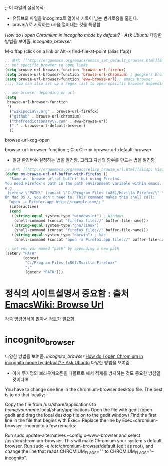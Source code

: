 ;; 이 파일의 설정목적:
   - 유튜브의 파일을 incoginto로 열어서 기록이 남는 번거로움을 줄인다.
   - brave://로 시작하는 url을 열어내는 것을 특정함
[[incognito_browser][How do I open Chromium in incognito mode by default? - Ask Ubuntu]] 다양한 방법을 보여줌. [[incognito_browser]]

M-x ffap (click on a link or Alt+x find-file-at-point (alias ffap))
#+BEGIN_SRC emacs-lisp
;; 출처: [[http://ergoemacs.org/emacs/emacs_set_default_browser.html][Emacs: Set Default Browser]]
;; set specific browser to open links
(setq browse-url-browser-function 'browse-url-firefox)
(setq browse-url-browser-function 'browse-url-chromium) ; google's browser
(setq browse-url-browser-function 'eww-browse-url) ; emacs browser
;;;; You can also set up a regex list to open specific browser depending on URL.

;; use browser depending on url
(setq
 browse-url-browser-function
 '(
  ("wikipedia\\.org" . browse-url-firefox)
  ("github" . browse-url-chromium)
  ("thefreedictionary\\.com" . eww-browse-url)
  ("." . browse-url-default-browser)
  ))
#+END_SRC

browse-url-xdg-open

browse-url-browser-function ;; C-x C-e => browse-url-default-browser

- 일단 환경변수 설정하는 법을 발견함. 그리고 자신의 함수를 만드는 법을 발견함
#+BEGIN_SRC emacs-lisp
;; 출처: [[http://ergoemacs.org/emacs/elisp_browse_url.html][Elisp: View URL in Web Browser: browse-url]]
(defun my-browse-url-of-buffer-with-firefox ()
  "Same as `browse-url-of-buffer' but using Firefox.
You need Firefox's path in the path environment variable within emacs.
e.g.
 (setenv \"PATH\" (concat \"C:/Program Files (x86)/Mozilla Firefox/\" \";\" (getenv \"PATH\") ) )
On Mac OS X, you don't need to. This command makes this shell call:
 「open -a Firefox.app http://example.com/」"
  (interactive)
  (cond
   ((string-equal system-type "windows-nt") ; Windows
    (shell-command (concat "firefox file://" buffer-file-name)))
   ((string-equal system-type "gnu/linux")
    (shell-command (concat "firefox file://" buffer-file-name)))
   ((string-equal system-type "darwin") ; Mac
    (shell-command (concat "open -a Firefox.app file://" buffer-file-name)))))

;; set env var named “path” by appending a new path
(setenv "PATH"
        (concat
         "C:/Program Files (x86)/Mozilla Firefox/"
         ";"
         (getenv "PATH")))

#+END_SRC


* 정식의 사이트설명서 중요함 : 출처 [[https://www.emacswiki.org/emacs/BrowseUrl][EmacsWiki: Browse Url]]
각종 명령양식이 많아서 검토가 필요함.



* incognito_browser
다양한 방법을 보여줌. [[incognito_browser]] 
[[https://askubuntu.com/questions/461943/how-do-i-open-chromium-in-incognito-mode-by-default][How do I open Chromium in incognito mode by default? - Ask Ubuntu]] 다양한 방법을 보여줌.
- 아에 무기명의 브라우져오픈을 디폴트로 해서 적체를 방지하는 것도 중요한 방침일 것이다!!!


You have to change one line in the chromium-browser.desktop file. The best is to do that locally:

Copy the file from /usr/share/applications to /home/yourname/.local/share/applications
Open the file with gedit (open gedit and drag the local desktop file on to the gedit window)
Find the first line in the file that begins with Exec=
Replace the line by Exec=chromium-browser --incognito
a few remarks:


Run sudo update-alternatives --config x-www-browser and select /usr/bin/chromium-browser. This will make Chromium your system's default browser.
Run sudo -e /etc/chromium-browser/default (edit as root), and change the line that reads CHROMIUM_FLAGS="" to CHROMIUM_FLAGS="--incognito".
